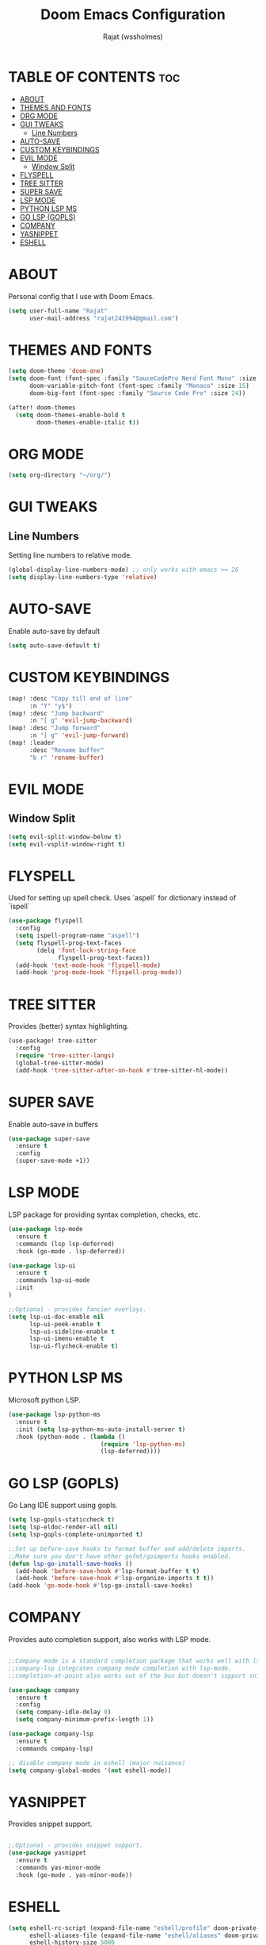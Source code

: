 #+TITLE: Doom Emacs Configuration
#+AUTHOR: Rajat (wssholmes)
#+DESCRIPTION: Personal Doom Emacs Config.
#+STARTUP: showeverything

* TABLE OF CONTENTS :toc:
- [[#about][ABOUT]]
- [[#themes-and-fonts][THEMES AND FONTS]]
- [[#org-mode][ORG MODE]]
- [[#gui-tweaks][GUI TWEAKS]]
  - [[#line-numbers][Line Numbers]]
- [[#auto-save][AUTO-SAVE]]
- [[#custom-keybindings][CUSTOM KEYBINDINGS]]
- [[#evil-mode][EVIL MODE]]
  - [[#window-split][Window Split]]
- [[#flyspell][FLYSPELL]]
- [[#tree-sitter][TREE SITTER]]
- [[#super-save][SUPER SAVE]]
- [[#lsp-mode][LSP MODE]]
- [[#python-lsp-ms][PYTHON LSP MS]]
- [[#go-lsp-gopls][GO LSP (GOPLS)]]
- [[#company][COMPANY]]
- [[#yasnippet][YASNIPPET]]
- [[#eshell][ESHELL]]

* ABOUT
Personal config that I use with Doom Emacs.
#+begin_src emacs-lisp
(setq user-full-name "Rajat"
      user-mail-address "rajat241994@gmail.com")
#+end_src

* THEMES AND FONTS
#+begin_src emacs-lisp
(setq doom-theme 'doom-one)
(setq doom-font (font-spec :family "SauceCodePro Nerd Font Mono" :size 13)
      doom-variable-pitch-font (font-spec :family "Monaco" :size 15)
      doom-big-font (font-spec :family "Source Code Pro" :size 24))

(after! doom-themes
  (setq doom-themes-enable-bold t
        doom-themes-enable-italic t))
#+end_src

* ORG MODE
#+begin_src emacs-lisp
(setq org-directory "~/org/")
#+end_src

* GUI TWEAKS
** Line Numbers
Setting line numbers to relative mode.

#+begin_src emacs-lisp
(global-display-line-numbers-mode) ;; only works with emacs >= 26
(setq display-line-numbers-type 'relative)
#+end_src

* AUTO-SAVE
Enable auto-save by default

#+begin_src emacs-lisp
(setq auto-save-default t)
#+end_src

* CUSTOM KEYBINDINGS
#+begin_src emacs-lisp
(map! :desc "Copy till end of line"
      :n "Y" "y$")
(map! :desc "Jump backward"
      :n "[ g" 'evil-jump-backward)
(map! :desc "Jump forward"
      :n "] g" 'evil-jump-forward)
(map! :leader
      :desc "Rename buffer"
      "b r" 'rename-buffer)
#+end_src

* EVIL MODE
** Window Split
#+begin_src emacs-lisp
(setq evil-split-window-below t)
(setq evil-vsplit-window-right t)
#+end_src

* FLYSPELL
Used for setting up spell check. Uses `aspell` for dictionary instead of `ispell`
#+begin_src emacs-lisp
(use-package flyspell
  :config
  (setq ispell-program-name "aspell")
  (setq flyspell-prog-text-faces
        (delq 'font-lock-string-face
              flyspell-prog-text-faces))
  (add-hook 'text-mode-hook 'flyspell-mode)
  (add-hook 'prog-mode-hook 'flyspell-prog-mode))
#+end_src

* TREE SITTER
Provides (better) syntax highlighting.
#+begin_src emacs-lisp
(use-package! tree-sitter
  :config
  (require 'tree-sitter-langs)
  (global-tree-sitter-mode)
  (add-hook 'tree-sitter-after-on-hook #'tree-sitter-hl-mode))
#+end_src

* SUPER SAVE
Enable auto-save in buffers
#+begin_src emacs-lisp
(use-package super-save
  :ensure t
  :config
  (super-save-mode +1))
#+end_src

* LSP MODE
LSP package for providing syntax completion, checks, etc.
#+begin_src emacs-lisp
(use-package lsp-mode
  :ensure t
  :commands (lsp lsp-deferred)
  :hook (go-mode . lsp-deferred))

(use-package lsp-ui
  :ensure t
  :commands lsp-ui-mode
  :init
)

;;Optional - provides fancier overlays.
(setq lsp-ui-doc-enable nil
      lsp-ui-peek-enable t
      lsp-ui-sideline-enable t
      lsp-ui-imenu-enable t
      lsp-ui-flycheck-enable t)
#+end_src

* PYTHON LSP MS
Microsoft python LSP.
#+begin_src emacs-lisp
(use-package lsp-python-ms
  :ensure t
  :init (setq lsp-python-ms-auto-install-server t)
  :hook (python-mode . (lambda ()
                          (require 'lsp-python-ms)
                          (lsp-deferred))))
#+end_src

* GO LSP (GOPLS)
Go Lang IDE support using gopls.
#+begin_src emacs-lisp
(setq lsp-gopls-staticcheck t)
(setq lsp-eldoc-render-all nil)
(setq lsp-gopls-complete-unimported t)

;;Set up before-save hooks to format buffer and add/delete imports.
;;Make sure you don't have other gofmt/goimports hooks enabled.
(defun lsp-go-install-save-hooks ()
  (add-hook 'before-save-hook #'lsp-format-buffer t t)
  (add-hook 'before-save-hook #'lsp-organize-imports t t))
(add-hook 'go-mode-hook #'lsp-go-install-save-hooks)
#+end_src

* COMPANY
Provides auto completion support, also works with LSP mode.
#+begin_src emacs-lisp

;;Company mode is a standard completion package that works well with lsp-mode.
;;company-lsp integrates company mode completion with lsp-mode.
;;completion-at-point also works out of the box but doesn't support snippets.

(use-package company
  :ensure t
  :config
  (setq company-idle-delay 0)
  (setq company-minimum-prefix-length 1))

(use-package company-lsp
  :ensure t
  :commands company-lsp)

;; disable company mode in eshell (major nuisance)
(setq company-global-modes '(not eshell-mode))
#+end_src

* YASNIPPET
Provides snippet support.
#+begin_src emacs-lisp

;;Optional - provides snippet support.
(use-package yasnippet
  :ensure t
  :commands yas-minor-mode
  :hook (go-mode . yas-minor-mode))
#+end_src

* ESHELL
#+begin_src emacs-lisp
(setq eshell-rc-script (expand-file-name "eshell/profile" doom-private-dir)
      eshell-aliases-file (expand-file-name "eshell/aliases" doom-private-dir)
      eshell-history-size 5000
      eshell-buffer-maximum-lines 5000
      eshell-hist-ignoredups t
      eshell-scroll-to-bottom-on-input t
      eshell-destroy-buffer-when-process-dies t
      eshell-visual-commands'("bash" "htop" "ssh" "top" "zsh" "less"))

(map! :leader
      :desc "Eshell" "e s" #'eshell
      :desc "Counsel eshell history" "e h" #'counsel-esh-history)
#+end_src
